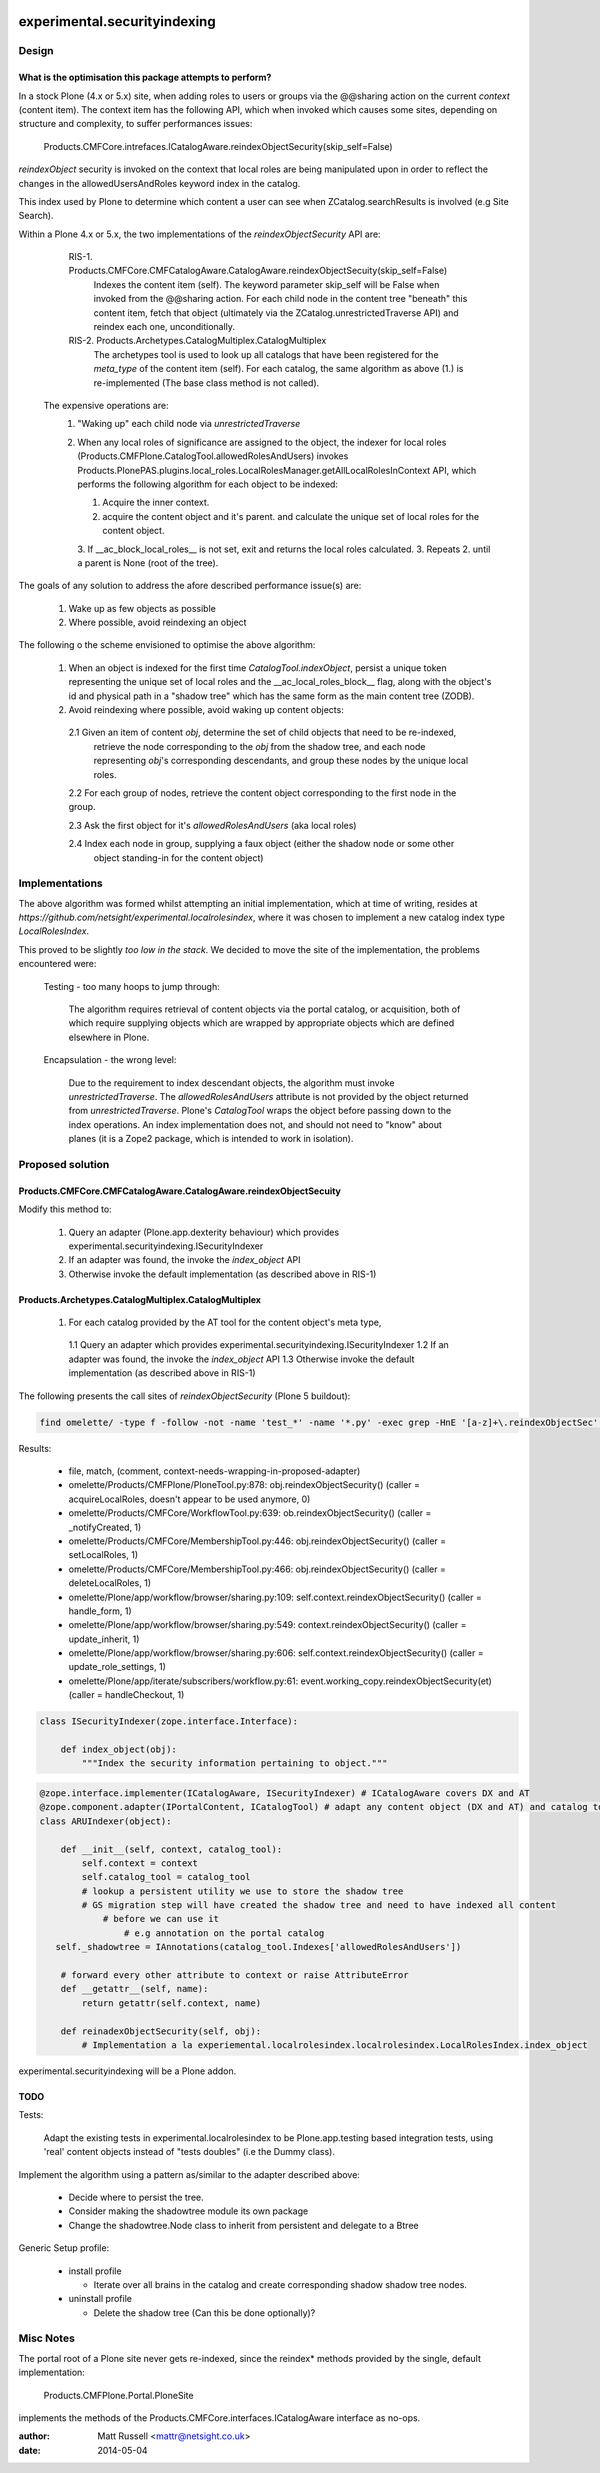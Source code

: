 .. image:: https://api.travis-ci.org/netsight/experimental.securityindexing.png
  :target: https://travis-ci.org/netsight/experimental.securityindexing

.. image:: https://coveralls.io/repos/netsight/experimental.securityindexing/badge.png
  :target: https://coveralls.io/r/netsight/experimental.securityindexing


=============================
experimental.securityindexing
=============================

Design
======

What is the optimisation this package attempts to perform?
----------------------------------------------------------
In a stock Plone (4.x or 5.x) site, when adding roles to users or groups via the @@sharing action
on the current `context` (content item).
The context item has the following API, which when invoked which causes some sites,
depending on structure and complexity, to suffer performances issues:

  Products.CMFCore.intrefaces.ICatalogAware.reindexObjectSecurity(skip_self=False)
      
`reindexObject` security is invoked on the context that local roles are being manipulated upon
in order to reflect the changes in the allowedUsersAndRoles keyword index in the catalog.

This index used by Plone to determine which content a user can see when ZCatalog.searchResults is 
involved (e.g Site Search).

Within a Plone 4.x or 5.x, the two implementations of the `reindexObjectSecurity` API are: 

  RIS-1. Products.CMFCore.CMFCatalogAware.CatalogAware.reindexObjectSecuity(skip_self=False)
         Indexes the content item (self). The keyword parameter skip_self will be False when invoked from
         the @@sharing action.
         For each child node in the content tree "beneath" this content item, fetch that object 
         (ultimately via the ZCatalog.unrestrictedTraverse API) and reindex each one, unconditionally.
     
  RIS-2. Products.Archetypes.CatalogMultiplex.CatalogMultiplex    
         The archetypes tool is used to look up all catalogs that have been registered for the `meta_type`
         of the content item (self).
         For each catalog, the same algorithm as above (1.) is re-implemented (The base class method is not called).
 
 
 The expensive operations are:
   1. "Waking up" each child node via `unrestrictedTraverse`
   2. When any local roles of significance are assigned to the object,
      the indexer for local roles (Products.CMFPlone.CatalogTool.allowedRolesAndUsers) 
      invokes Products.PlonePAS.plugins.local_roles.LocalRolesManager.getAllLocalRolesInContext API,
      which performs the following algorithm for each object to be indexed:
       
      1. Acquire the inner context.
      2. acquire the content object and it's parent.
         and calculate the unique set of local roles for the content object.
      3. If __ac_block_local_roles__ is not set,  exit and returns the local roles calculated.
      3. Repeats 2. until a parent is None (root of the tree).
      

The goals of any solution to address the afore described performance issue(s) are:
 
  1. Wake up as few objects as possible
  2. Where possible, avoid reindexing an object


The following o the scheme envisioned to optimise the above algorithm:

  1. When an object is indexed for the first time `CatalogTool.indexObject`,
     persist a unique token representing the unique set of local roles and the __ac_local_roles_block__
     flag, along with the object's id and physical path in a "shadow tree" which has
     the same form as the main content tree (ZODB).
   
  2. Avoid reindexing where possible, avoid waking up content objects:
   
    2.1 Given an item of content `obj`, determine the set of child objects that need to be re-indexed,
        retrieve the node corresponding to the `obj` from the shadow tree, and each node representing 
        `obj`'s corresponding descendants, and group these nodes by the unique local roles. 
    
    2.2 For each group of nodes, retrieve the content object corresponding to the first node in the group.
    
    2.3 Ask the first object for it's `allowedRolesAndUsers` (aka local roles)
    
    2.4 Index each node in group, supplying a faux object (either the shadow node or some other 
        object standing-in for the content object)


Implementations
===============

The above algorithm was formed whilst attempting an initial implementation,
which at time of writing, resides at `https://github.com/netsight/experimental.localrolesindex`,
where it was chosen to implement a new catalog index type `LocalRolesIndex`.

This proved to be slightly `too low in the stack`.
We decided to move the site of the implementation, the problems encountered were:

  Testing - too many hoops to jump through:

    The algorithm requires retrieval of content objects via the portal catalog,
    or acquisition, both of which require supplying objects which are wrapped by
    appropriate objects which are defined elsewhere in Plone.
    
  Encapsulation - the wrong level:
    
    Due to the requirement to index descendant objects, the algorithm must invoke
    `unrestrictedTraverse`.  
    The `allowedRolesAndUsers` attribute is not provided by the object returned from
    `unrestrictedTraverse`. 
    Plone's `CatalogTool` wraps the object before passing down to the index operations.
    An index implementation does not, and should not need to "know" about planes 
    (it is a Zope2 package, which is intended to work in isolation).
         

Proposed solution
=================

Products.CMFCore.CMFCatalogAware.CatalogAware.reindexObjectSecuity
------------------------------------------------------------------
Modify this method to:

  1. Query an adapter (Plone.app.dexterity behaviour) which provides experimental.securityindexing.ISecurityIndexer
  2. If an adapter was found, the invoke the `index_object` API
  3. Otherwise invoke the default implementation (as described above in RIS-1)
  

Products.Archetypes.CatalogMultiplex.CatalogMultiplex
------------------------------------------------------

  1. For each catalog provided by the AT tool for the content object's meta type,
    1.1 Query an adapter which provides experimental.securityindexing.ISecurityIndexer
    1.2 If an adapter was found, the invoke the `index_object` API
    1.3 Otherwise invoke the default implementation (as described above in RIS-1)
     

The following presents the call sites of `reindexObjectSecurity` (Plone 5 buildout):

.. code-block:: bash

  find omelette/ -type f -follow -not -name 'test_*' -name '*.py' -exec grep -HnE '[a-z]+\.reindexObjectSec' {} \;

Results:

  * file, match, (comment, context-needs-wrapping-in-proposed-adapter)

  * omelette/Products/CMFPlone/PloneTool.py:878:        obj.reindexObjectSecurity() (caller = acquireLocalRoles, doesn't appear to be used anymore, 0)

  * omelette/Products/CMFCore/WorkflowTool.py:639:            ob.reindexObjectSecurity() (caller = _notifyCreated, 1)

  * omelette/Products/CMFCore/MembershipTool.py:446:            obj.reindexObjectSecurity() (caller = setLocalRoles,  1)

  * omelette/Products/CMFCore/MembershipTool.py:466:            obj.reindexObjectSecurity() (caller = deleteLocalRoles, 1)

  * omelette/Plone/app/workflow/browser/sharing.py:109:                self.context.reindexObjectSecurity() (caller = handle_form, 1)

  * omelette/Plone/app/workflow/browser/sharing.py:549:            context.reindexObjectSecurity() (caller = update_inherit, 1)

  * omelette/Plone/app/workflow/browser/sharing.py:606:            self.context.reindexObjectSecurity() (caller = update_role_settings, 1)

  * omelette/Plone/app/iterate/subscribers/workflow.py:61:    event.working_copy.reindexObjectSecurity(et) (caller = handleCheckout, 1)


.. code-block:: python

    class ISecurityIndexer(zope.interface.Interface):
        
        def index_object(obj):
            """Index the security information pertaining to object."""


.. code-block:: python

    @zope.interface.implementer(ICatalogAware, ISecurityIndexer) # ICatalogAware covers DX and AT
    @zope.component.adapter(IPortalContent, ICatalogTool) # adapt any content object (DX and AT) and catalog tool
    class ARUIndexer(object):

        def __init__(self, context, catalog_tool):
            self.context = context
            self.catalog_tool = catalog_tool
            # lookup a persistent utility we use to store the shadow tree
            # GS migration step will have created the shadow tree and need to have indexed all content
	        # before we can use it
		    # e.g annotation on the portal catalog
       self._shadowtree = IAnnotations(catalog_tool.Indexes['allowedRolesAndUsers'])

        # forward every other attribute to context or raise AttributeError
        def __getattr__(self, name):
	    return getattr(self.context, name)
            
        def reinadexObjectSecurity(self, obj):
            # Implementation a la experiemental.localrolesindex.localrolesindex.LocalRolesIndex.index_object


experimental.securityindexing will be a Plone addon.

TODO
----

Tests:

  Adapt the existing tests in experimental.localrolesindex to be Plone.app.testing based integration tests,
  using 'real' content objects instead of "tests doubles" (i.e the Dummy class).

Implement the algorithm using a pattern as/similar to the adapter described above:
  
  * Decide where to persist the tree.
  * Consider making the shadowtree module its own package
  * Change the shadowtree.Node class to inherit from persistent and delegate to a Btree

Generic Setup profile:
  
  * install profile
    
    * Iterate over all brains in the catalog and create corresponding shadow shadow tree nodes.
    
  * uninstall profile
   
    * Delete the shadow tree (Can this be done optionally)?
    

Misc Notes
==========

The portal root of a Plone site never gets re-indexed, since the reindex* methods provided by 
the single, default implementation:

    Products.CMFPlone.Portal.PloneSite
    
implements the methods of the Products.CMFCore.interfaces.ICatalogAware interface as no-ops.

:author: Matt Russell <mattr@netsight.co.uk>
:date: 2014-05-04

